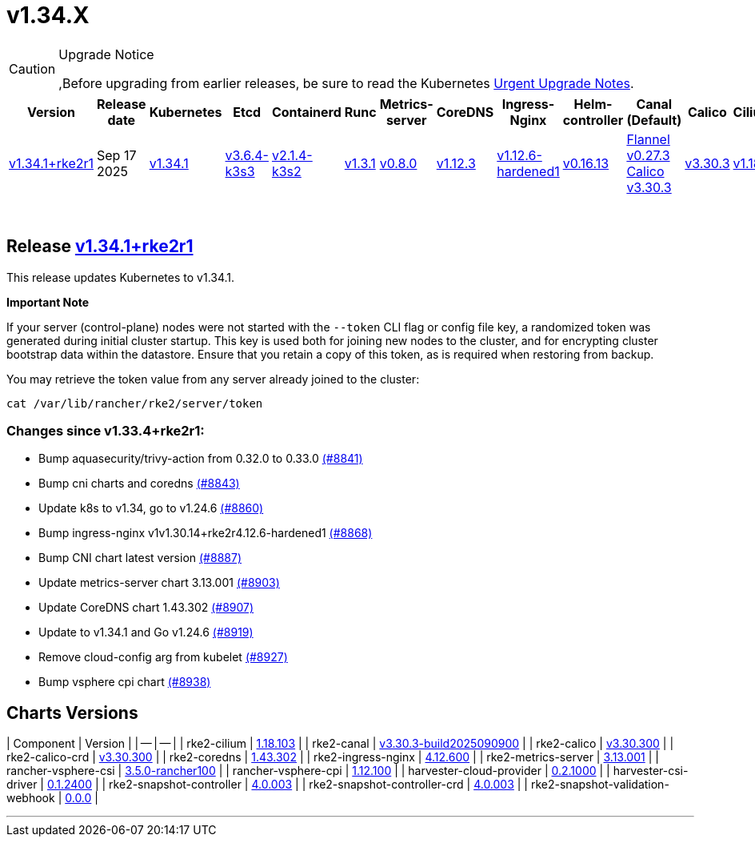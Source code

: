 = v1.34.X

[CAUTION]
.Upgrade Notice
====
,Before upgrading from earlier releases, be sure to read the Kubernetes https://github.com/kubernetes/kubernetes/blob/master/CHANGELOG/CHANGELOG-1.34.md#urgent-upgrade-notes[Urgent Upgrade Notes].
====

|===
| Version | Release date | Kubernetes | Etcd | Containerd | Runc | Metrics-server | CoreDNS | Ingress-Nginx | Helm-controller | Canal (Default) | Calico | Cilium | Multus

| link:v1.34.X.md#release-v1341rke2r1[v1.34.1+rke2r1]
| Sep 17 2025
| https://github.com/kubernetes/kubernetes/blob/master/CHANGELOG/CHANGELOG-1.34.md#v1341[v1.34.1]
| https://github.com/k3s-io/etcd/releases/tag/v3.6.4-k3s3[v3.6.4-k3s3]
| https://github.com/k3s-io/containerd/releases/tag/v2.1.4-k3s2[v2.1.4-k3s2]
| https://github.com/opencontainers/runc/releases/tag/v1.3.1[v1.3.1]
| https://github.com/kubernetes-sigs/metrics-server/releases/tag/v0.8.0[v0.8.0]
| https://github.com/coredns/coredns/releases/tag/v1.12.3[v1.12.3]
| https://github.com/rancher/ingress-nginx/releases/tag/v1.12.6-hardened1[v1.12.6-hardened1]
| https://github.com/k3s-io/helm-controller/releases/tag/v0.16.13[v0.16.13]
| https://github.com/flannel-io/flannel/releases/tag/v0.27.3[Flannel v0.27.3] +
https://docs.tigera.io/calico/latest/release-notes/#v3.30[Calico v3.30.3]
| https://docs.tigera.io/calico/latest/release-notes/#v3.30.3[v3.30.3]
| https://github.com/cilium/cilium/releases/tag/v1.18.1[v1.18.1]
| https://github.com/k8snetworkplumbingwg/multus-cni/releases/tag/v4.2.2[v4.2.2]
|===

{blank} +

== Release https://github.com/rancher/rke2/releases/tag/v1.34.1+rke2r1[v1.34.1+rke2r1]

// v1.34.1+rke2r1

This release updates Kubernetes to v1.34.1.

*Important Note*

If your server (control-plane) nodes were not started with the `--token` CLI flag or config file key, a randomized token was generated during initial cluster startup. This key is used both for joining new nodes to the cluster, and for encrypting cluster bootstrap data within the datastore. Ensure that you retain a copy of this token, as is required when restoring from backup.

You may retrieve the token value from any server already joined to the cluster:

[,bash]
----
cat /var/lib/rancher/rke2/server/token
----

=== Changes since v1.33.4+rke2r1:

* Bump aquasecurity/trivy-action from 0.32.0 to 0.33.0 https://github.com/rancher/rke2/pull/8841[(#8841)]
* Bump cni charts and coredns https://github.com/rancher/rke2/pull/8843[(#8843)]
* Update k8s to v1.34, go to v1.24.6 https://github.com/rancher/rke2/pull/8860[(#8860)]
* Bump ingress-nginx v1v1.30.14+rke2r4.12.6-hardened1 https://github.com/rancher/rke2/pull/8868[(#8868)]
* Bump CNI chart latest version https://github.com/rancher/rke2/pull/8887[(#8887)]
* Update metrics-server chart 3.13.001 https://github.com/rancher/rke2/pull/8903[(#8903)]
* Update CoreDNS chart 1.43.302 https://github.com/rancher/rke2/pull/8907[(#8907)]
* Update to v1.34.1 and Go v1.24.6 https://github.com/rancher/rke2/pull/8919[(#8919)]
* Remove cloud-config arg from kubelet https://github.com/rancher/rke2/pull/8927[(#8927)]
* Bump vsphere cpi chart https://github.com/rancher/rke2/pull/8938[(#8938)]

== Charts Versions

| Component | Version |
| -- | -- |
| rke2-cilium | https://github.com/rancher/rke2-charts/raw/main/assets/rke2-cilium/rke2-cilium-1.18.103.tgz[1.18.103] |
| rke2-canal | https://github.com/rancher/rke2-charts/raw/main/assets/rke2-canal/rke2-canal-v3.30.3-build2025090900.tgz[v3.30.3-build2025090900] |
| rke2-calico | https://github.com/rancher/rke2-charts/raw/main/assets/rke2-calico/rke2-calico-v3.30.300.tgz[v3.30.300] |
| rke2-calico-crd | https://github.com/rancher/rke2-charts/raw/main/assets/rke2-calico/rke2-calico-crd-v3.30.300.tgz[v3.30.300] |
| rke2-coredns | https://github.com/rancher/rke2-charts/raw/main/assets/rke2-coredns/rke2-coredns-1.43.302.tgz[1.43.302] |
| rke2-ingress-nginx | https://github.com/rancher/rke2-charts/raw/main/assets/rke2-ingress-nginx/rke2-ingress-nginx-4.12.600.tgz[4.12.600] |
| rke2-metrics-server | https://github.com/rancher/rke2-charts/raw/main/assets/rke2-metrics-server/rke2-metrics-server-3.13.001.tgz[3.13.001] |
| rancher-vsphere-csi | https://github.com/rancher/rke2-charts/raw/main/assets/rancher-vsphere-csi/rancher-vsphere-csi-3.5.0-rancher100.tgz[3.5.0-rancher100] |
| rancher-vsphere-cpi | https://github.com/rancher/rke2-charts/raw/main/assets/rancher-vsphere-cpi/rancher-vsphere-cpi-1.12.100.tgz[1.12.100] |
| harvester-cloud-provider | https://github.com/rancher/rke2-charts/raw/main/assets/harvester-cloud-provider/harvester-cloud-provider-0.2.1000.tgz[0.2.1000] |
| harvester-csi-driver | https://github.com/rancher/rke2-charts/raw/main/assets/harvester-cloud-provider/harvester-csi-driver-0.1.2400.tgz[0.1.2400] |
| rke2-snapshot-controller | https://github.com/rancher/rke2-charts/raw/main/assets/rke2-snapshot-controller/rke2-snapshot-controller-4.0.003.tgz[4.0.003] |
| rke2-snapshot-controller-crd | https://github.com/rancher/rke2-charts/raw/main/assets/rke2-snapshot-controller/rke2-snapshot-controller-crd-4.0.003.tgz[4.0.003] |
| rke2-snapshot-validation-webhook | https://github.com/rancher/rke2-charts/raw/main/assets/rke2-snapshot-validation-webhook/rke2-snapshot-validation-webhook-0.0.0.tgz[0.0.0] |

'''

